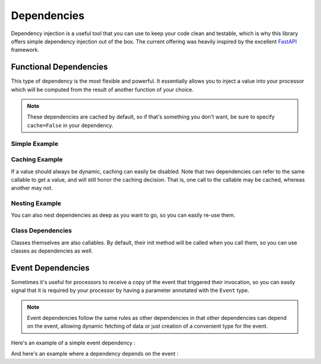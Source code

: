 .. _dependencies-detail:

Dependencies
============

Dependency injection is a useful tool that you can use to keep your code clean and testable, which is why this library
offers simple dependency injection out of the box. The current offering was heavily inspired by the excellent
`FastAPI <https://fastapi.tiangolo.com/tutorial/dependencies/>`_ framework.

Functional Dependencies
-----------------------

This type of dependency is the most flexible and powerful. It essentially allows you to inject a value into your
processor which will be computed from the result of another function of your choice.

.. note::
    These dependencies are cached by default, so if that's something you don't want, be sure to specify ``cache=False``
    in your dependency.

Simple Example
______________

.. testcode::

    from event_processor import EventProcessor, Depends
    from event_processor.filters import Accept

    event_processor = EventProcessor()


    def get_my_value():
        return 42


    @event_processor.processor(Accept())
    def my_processor(my_value : int = Depends(get_my_value)):
        print(my_value)


    event_processor.invoke({})

.. testoutput::

    42

Caching Example
_______________

If a value should always be dynamic, caching can easily be disabled. Note that two dependencies can refer to the same
callable to get a value, and will still honor the caching decision. That is, one call to the callable may be cached,
whereas another may not.

.. testcode::

    from event_processor import EventProcessor, Depends
    from event_processor.filters import Accept, Exists

    event_processor = EventProcessor()
    numeric_value = 0


    def get_my_value():
        global numeric_value
        numeric_value = numeric_value + 1
        return numeric_value


    @event_processor.processor(Accept())
    def my_processor_with_caching(my_value : int = Depends(get_my_value)):
        print(my_value)


    # Note the rank is required because otherwise Accept() will match anything
    @event_processor.processor(Exists("a"), rank=1)
    def my_processor_with_caching(my_value : int = Depends(get_my_value, cache=False)):
        print(my_value)


    event_processor.invoke({})
    event_processor.invoke({})
    event_processor.invoke({"a": 0})

.. testoutput::

    1
    1
    2

Nesting Example
_______________

You can also nest dependencies as deep as you want to go, so you can easily re-use them.

.. testcode::

    from event_processor import EventProcessor, Depends
    from event_processor.filters import Accept

    event_processor = EventProcessor()


    def get_zero():
        return 0


    # This dependency can itself depend on another value
    def get_my_value(zero: int = Depends(get_zero)):
        return zero + 1


    @event_processor.processor(Accept())
    def my_processor_with_caching(my_value : int = Depends(get_my_value)):
        print(my_value)


    event_processor.invoke({})

.. testoutput::

    1

Class Dependencies
__________________

Classes themselves are also callables. By default, their init method will be called when you call them, so you can use
classes as dependencies as well.

.. testcode::

    from event_processor import EventProcessor, Depends, Event
    from event_processor.filters import Exists

    event_processor = EventProcessor()


    class MyThing:
        def __init__(self, event: Event):
            self.username = event["username"]

        def get_username(self):
            return self.username


    @event_processor.processor(Exists("username"))
    def my_processor_with_caching(my_thing : MyThing = Depends(MyThing)):
        print(my_thing.get_username())


    event_processor.invoke({"username": "someone"})

.. testoutput::

    someone

Event Dependencies
------------------

Sometimes it's useful for processors to receive a copy of the event that triggered their invocation, so you can easily
signal that it is required by your processor by having a parameter annotated with the ``Event`` type.

.. note::
    Event dependencies follow the same rules as other dependencies in that other dependencies can depend on the event,
    allowing dynamic fetching of data or just creation of a convenient type for the event.

Here's an example of a simple event dependency :

.. testcode::

    from event_processor import EventProcessor, Event
    from event_processor.filters import Accept

    event_processor = EventProcessor()


    @event_processor.processor(Accept())
    def my_processor_with_caching(event: Event):
        print(event)


    event_processor.invoke({"hello": "world"})

.. testoutput::

    {'hello': 'world'}

And here's an example where a dependency depends on the event :

.. testcode::

    from event_processor import EventProcessor, Event
    from event_processor.filters import Exists

    event_processor = EventProcessor()


    # This function could also query a database (in which case it might depend
    # on another function that will return a connection from a connection pool).
    def extract_email(event: Event):
        return event["email"]


    @event_processor.processor(Exists("email"))
    def my_processor_with_caching(email: str = Depends(extract_email)):
        print(email)


    event_processor.invoke({"email": "someone@example.com"})

.. testoutput::

    someone@example.com
